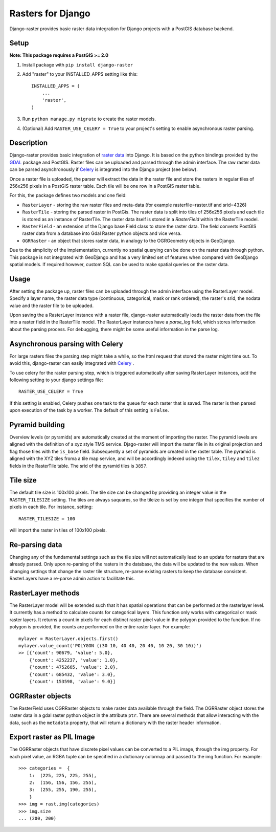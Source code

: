 Rasters for Django
==================
Django-raster provides basic raster data integration for Django projects with a PostGIS database backend.

.. image:: https://api.shippable.com/projects/5423d57480088cee586cd0c8/badge?branchName=master
    :target: https://app.shippable.com/projects/5423d57480088cee586cd0c8/builds/latest

Setup
-----
**Note: This package requires a PostGIS >= 2.0**

1. Install package with ``pip install django-raster``

2. Add "raster" to your INSTALLED_APPS setting like this::

        INSTALLED_APPS = (
            ...
            'raster',
        )

3. Run ``python manage.py migrate`` to create the raster models.

4. (Optional) Add ``RASTER_USE_CELERY = True`` to your project's setting to enable asynchronous raster parsing.

Description
-----------
Django-raster provides basic integration of `raster data <http://en.wikipedia.org/wiki/GIS_file_formats#Raster>`_ into Django. It is based on the python bindings provided by the `GDAL <https://pypi.python.org/pypi/GDAL/>`_ package and PostGIS. Raster files can be uploaded and parsed through the admin interface. The raw raster data can be parsed asynchronously if `Celery <http://celeryproject.org/>`_ is integrated into the Django project (see below).

Once a raster file is uploaded, the parser will extract the data in the raster file and store the rasters in regular tiles of 256x256 pixels in a PostGIS raster table. Each tile will be one row in a PostGIS raster table.

For this, the package defines two models and one field:

* ``RasterLayer`` - storing the raw raster files and meta-data (for example rasterfile=raster.tif and srid=4326)

* ``RasterTile`` - storing the parsed raster in PostGis. The raster data is split into tiles of 256x256 pixels and each tile is stored as an instance of RasterTile. The raster data itself is stored in a *RasterField* within the RasterTile model.

* ``RasterField`` - an extension of the Django base Field class to store the raster data. The field converts PostGIS raster data from a database into Gdal Raster python objects and vice versa.

* ``OGRRaster`` - an object that stores raster data, in analogy to the OGRGeometry objects in GeoDjango.

Due to the simplicity of the implementation, currently no spatial querying can be done on the raster data through python. This package is not integrated with GeoDjango and has a very limited set of features when compared with GeoDjango spatial models. If required however, custom SQL can be used to make spatial queries on the raster data.

Usage
-----
After setting the package up, raster files can be uploaded through the admin interface using the RasterLayer model. Specify a layer name, the raster data type (continuous, categorical, mask or rank ordered), the raster's srid, the nodata value and the raster file to be uploaded.

Upon saving the a RasterLayer instance with a raster file, django-raster automatically loads the raster data from the file into a raster field in the RasterTile model. The RasterLayer instances have a *parse_log* field, which stores information about the parsing process. For debugging, there might be some useful information in the parse log.

Asynchronous parsing with Celery
--------------------------------
For large rasters files the parsing step might take a while, so the html request that stored the raster might time out. To avoid this, django-raster can easily integrated with `Celery <http://celeryproject.org/>`_ .

To use celery for the raster parsing step, which is triggered automatically after saving RasterLayer instances, add the following setting to your django settings file::

        RASTER_USE_CELERY = True

If this setting is enabled, Celery pushes one task to the queue for each raster that is saved. The raster is then parsed upon execution of the task by a worker. The default of this setting is ``False``.

Pyramid building
----------------
Overview levels (or pyramids) are automatically created at the moment of importing the raster. The pyramid levels are aligned with the definition of a xyz style TMS service. Djago-raster will import the raster file in its original projection and flag those tiles with the ``is_base`` field. Subsequently a set of pyramids are created in the raster table. The pyramid is aligned with the XYZ tiles froma a tile map service, and will be accordingly indexed using the ``tilex``, ``tiley`` and ``tilez`` fields in the RasterTile table. The srid of the pyramid tiles is ``3857``.

Tile size
---------
The default tile size is 100x100 pixels. The tile size can be changed by providing an integer value in the ``RASTER_TILESIZE`` setting. The tiles are always saquares, so the tileize is set by one integer that specifies the number of pixels in each tile. For instance, setting::

        RASTER_TILESIZE = 100
        
will import the raster in tiles of 100x100 pixels.

Re-parsing data
---------------
Changing any of the fundamental settings such as the tile size will not automatically lead to an update for rasters that are already parsed. Only upon re-parsing of the rasters in the database, the data will be updated to the new values. When changing settings that change the raster tile structure, re-parse existing rasters to keep the database consistent. RasterLayers have a re-parse admin action to facilitate this.

RasterLayer methods
-------------------
The RasterLayer model will be extended such that it has spatial operations that can be performed at the rasterlayer level. It currently has a method to calculate counts for categorical layers. This function only works with categorical or mask raster layers. It returns a count in pixels for each distinct raster pixel value in the polygon provided to the function. If no polygon is provided, the counts are performed on the entire raster layer. For example::

         mylayer = RasterLayer.objects.first()
         mylayer.value_count('POLYGON ((30 10, 40 40, 20 40, 10 20, 30 10))')
         >> [{'count': 90679, 'value': 5.0},
             {'count': 4252237, 'value': 1.0},
             {'count': 4752665, 'value': 2.0},
             {'count': 685432, 'value': 3.0},
             {'count': 153598, 'value': 9.0}]

OGRRaster objects
-----------------
The RasterField uses OGRRaster objects to make raster data available through the field. The OGRRaster object stores the raster data in a gdal raster python object in the attribute ``ptr``. There are several methods that allow interacting with the data, such as the ``metadata`` property, that will return a dictionary with the raster header information.

Export raster as PIL Image
--------------------------
The OGRRaster objects that have discrete pixel values can be converted to a PIL image, through the img property. For each pixel value, an RGBA tuple can be specified in a dictionary colormap and passed to the img function. For example::

        >>> categories =  {
            1:  (225, 225, 225, 255),
            2:  (156, 156, 156, 255),
            3:  (255, 255, 190, 255),
            }
        >>> img = rast.img(categories)
        >>> img.size
        ... (200, 200)
